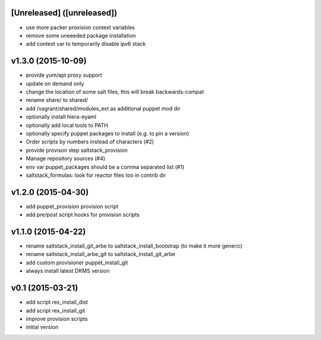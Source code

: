 [Unreleased] ([unreleased])
---------------------------
* use more packer provision context variables
* remove some uneeeded package installation
* add context var to temporarily disable ipv6 stack

v1.3.0 (2015-10-09)
-------------------
* provide yum/apt proxy support
* update on demand only
* change the location of some salt files, this will break backwards-compat
* rename share/ to shared/
* add /vagrant/shared/modules_ext as additional puppet mod dir
* optionally install hiera-eyaml
* optionally add local tools to PATH
* optionally specify puppet packages to install (e.g. to pin a version)
* Order scripts by numbers instead of characters (#2)
* provide provison step saltstack_provision
* Manage repository sources (#4)
* env var puppet_packages should be a comma separated list (#1)
* saltstack_formulas: look for reactor files too in contrib dir

v1.2.0 (2015-04-30)
-------------------
* add puppet_provision provision script
* add pre/post script hooks for provision scripts

v1.1.0 (2015-04-22)
-------------------
* rename saltstack_install_git_arbe to saltstack_install_bootstrap (to make it more generic)
* rename saltstack_install_arbe_git to saltstack_install_git_arbe
* add custom provisioner puppet_install_git
* always install latest DKMS version

v0.1 (2015-03-21)
-----------------
* add script rex_install_dist
* add script rex_install_git
* improve provision scripts
* initial version
